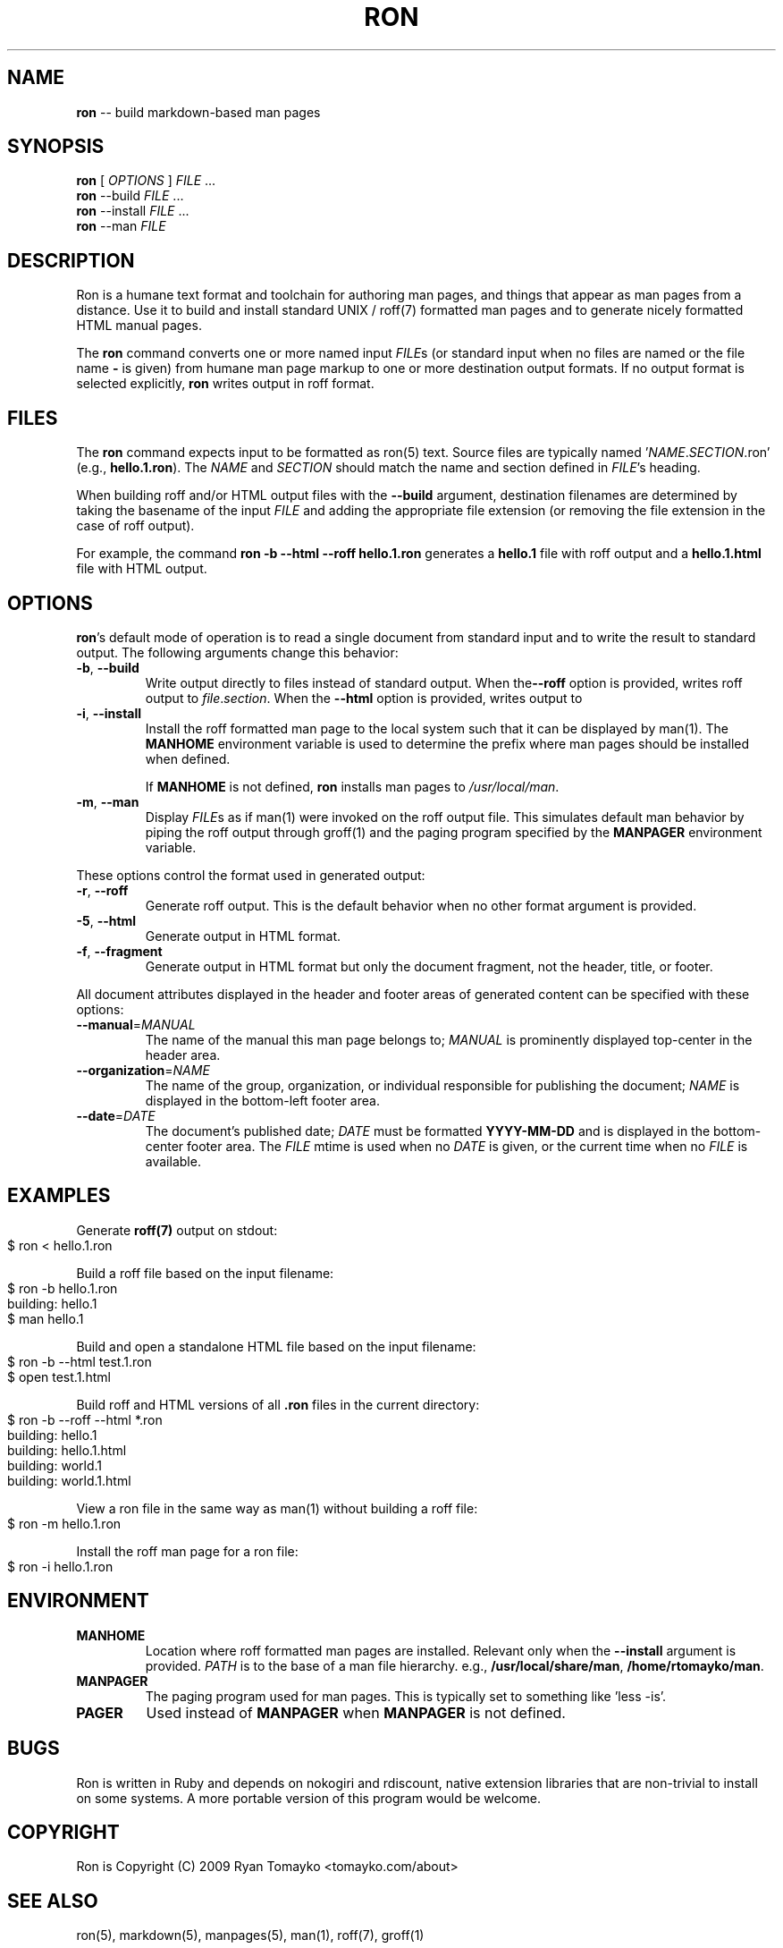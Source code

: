 .\" generated with Ronn/v0.3
.\" http://github.com/rtomayko/ronn/
.
.TH "RON" "1" "March 2010" "Ryan Tomayko" "Ronn Manual"
.
.SH "NAME"
\fBron\fR \-\- build markdown\-based man pages
.
.SH "SYNOPSIS"
\fBron\fR [ \fIOPTIONS\fR ] \fIFILE\fR ...
.
.br
\fBron\fR \-\-build \fIFILE\fR ...
.
.br
\fBron\fR \-\-install \fIFILE\fR ...
.
.br
\fBron\fR \-\-man \fIFILE\fR
.
.SH "DESCRIPTION"
Ron is a humane text format and toolchain for authoring man pages, and
things that appear as man pages from a distance. Use it to build and
install standard UNIX / roff(7) formatted man pages and to generate
nicely formatted HTML manual pages.
.
.P
The \fBron\fR command converts one or more named input \fIFILE\fRs (or standard
input when no files are named or the file name \fB\-\fR is given) from humane
man page markup to one or more destination output formats. If no output
format is selected explicitly, \fBron\fR writes output in roff format.
.
.SH "FILES"
The \fBron\fR command expects input to be formatted as ron(5) text.  Source
files are typically named '\fINAME\fR.\fISECTION\fR.ron' (e.g., \fBhello.1.ron\fR).
The \fINAME\fR and \fISECTION\fR should match the name and section defined in \fIFILE\fR's heading.
.
.P
When building roff and/or HTML output files with the \fB\-\-build\fR argument,
destination filenames are determined by taking the basename of the input \fIFILE\fR and adding the appropriate file extension (or removing the file
extension in the case of roff output).
.
.P
For example, the command \fBron \-b \-\-html \-\-roff hello.1.ron\fR generates a \fBhello.1\fR file with roff output and a \fBhello.1.html\fR file with HTML
output.
.
.SH "OPTIONS"
\fBron\fR's default mode of operation is to read a single document from
standard input and to write the result to standard output. The following
arguments change this behavior:
.
.TP
\fB\-b\fR, \fB\-\-build\fR
Write output directly to files instead of standard output. When the\fB\-\-roff\fR option is provided, writes roff output to \fIfile\fR.\fIsection\fR.
When the \fB\-\-html\fR option is provided, writes output to
'\fIfile\fR.\fIsection\fR.html'.
.
.TP
\fB\-i\fR, \fB\-\-install\fR
Install the roff formatted man page to the local system such that it
can be displayed by man(1). The \fBMANHOME\fR environment variable is
used to determine the prefix where man pages should be installed
when defined.
.
.IP
If \fBMANHOME\fR is not defined, \fBron\fR installs man pages to \fI/usr/local/man\fR.
.
.TP
\fB\-m\fR, \fB\-\-man\fR
Display \fIFILE\fRs as if man(1) were invoked on the roff output file.
This simulates default man behavior by piping the roff output
through groff(1) and the paging program specified by the \fBMANPAGER\fR
environment variable.
.
.P
These options control the format used in generated output:
.
.TP
\fB\-r\fR, \fB\-\-roff\fR
Generate roff output. This is the default behavior when no other
format argument is provided.
.
.TP
\fB\-5\fR, \fB\-\-html\fR
Generate output in HTML format.
.
.TP
\fB\-f\fR, \fB\-\-fragment\fR
Generate output in HTML format but only the document fragment, not
the header, title, or footer.
.
.P
All document attributes displayed in the header and footer areas of
generated content can be specified with these options:
.
.TP
\fB\-\-manual\fR=\fIMANUAL\fR
The name of the manual this man page belongs to; \fIMANUAL\fR is
prominently displayed top\-center in the header area.
.
.TP
\fB\-\-organization\fR=\fINAME\fR
The name of the group, organization, or individual responsible for
publishing the document; \fINAME\fR is displayed in the bottom\-left
footer area.
.
.TP
\fB\-\-date\fR=\fIDATE\fR
The document's published date; \fIDATE\fR must be formatted \fBYYYY\-MM\-DD\fR
and is displayed in the bottom\-center footer area. The \fIFILE\fR mtime
is used when no \fIDATE\fR is given, or the current time when no \fIFILE\fR
is available.
.
.SH "EXAMPLES"
Generate \fBroff(7)\fR output on stdout:
.
.IP "" 4
.
.nf
$ ron < hello.1.ron
.
.fi
.
.IP "" 0
.
.P
Build a roff file based on the input filename:
.
.IP "" 4
.
.nf
$ ron \-b hello.1.ron
building: hello.1
$ man hello.1
.
.fi
.
.IP "" 0
.
.P
Build and open a standalone HTML file based on the input filename:
.
.IP "" 4
.
.nf
$ ron \-b \-\-html test.1.ron
$ open test.1.html
.
.fi
.
.IP "" 0
.
.P
Build roff and HTML versions of all \fB.ron\fR files in the current
directory:
.
.IP "" 4
.
.nf
$ ron \-b \-\-roff \-\-html *.ron
building: hello.1
building: hello.1.html
building: world.1
building: world.1.html
.
.fi
.
.IP "" 0
.
.P
View a ron file in the same way as man(1) without building a roff file:
.
.IP "" 4
.
.nf
$ ron \-m hello.1.ron
.
.fi
.
.IP "" 0
.
.P
Install the roff man page for a ron file:
.
.IP "" 4
.
.nf
$ ron \-i hello.1.ron
.
.fi
.
.IP "" 0
.
.SH "ENVIRONMENT"
.
.TP
\fBMANHOME\fR
Location where roff formatted man pages are installed.  Relevant
only when the \fB\-\-install\fR argument is provided.  \fIPATH\fR is to the
base of a man file hierarchy. e.g., \fB/usr/local/share/man\fR, \fB/home/rtomayko/man\fR.
.
.TP
\fBMANPAGER\fR
The paging program used for man pages. This is typically set to
something like 'less \-is'.
.
.TP
\fBPAGER\fR
Used instead of \fBMANPAGER\fR when \fBMANPAGER\fR is not defined.
.
.SH "BUGS"
Ron is written in Ruby and depends on nokogiri and rdiscount, native
extension libraries that are non\-trivial to install on some systems. A
more portable version of this program would be welcome.
.
.SH "COPYRIGHT"
Ron is Copyright (C) 2009 Ryan Tomayko <tomayko.com/about>
.
.SH "SEE ALSO"
ron(5), markdown(5), manpages(5), man(1), roff(7), groff(1)
